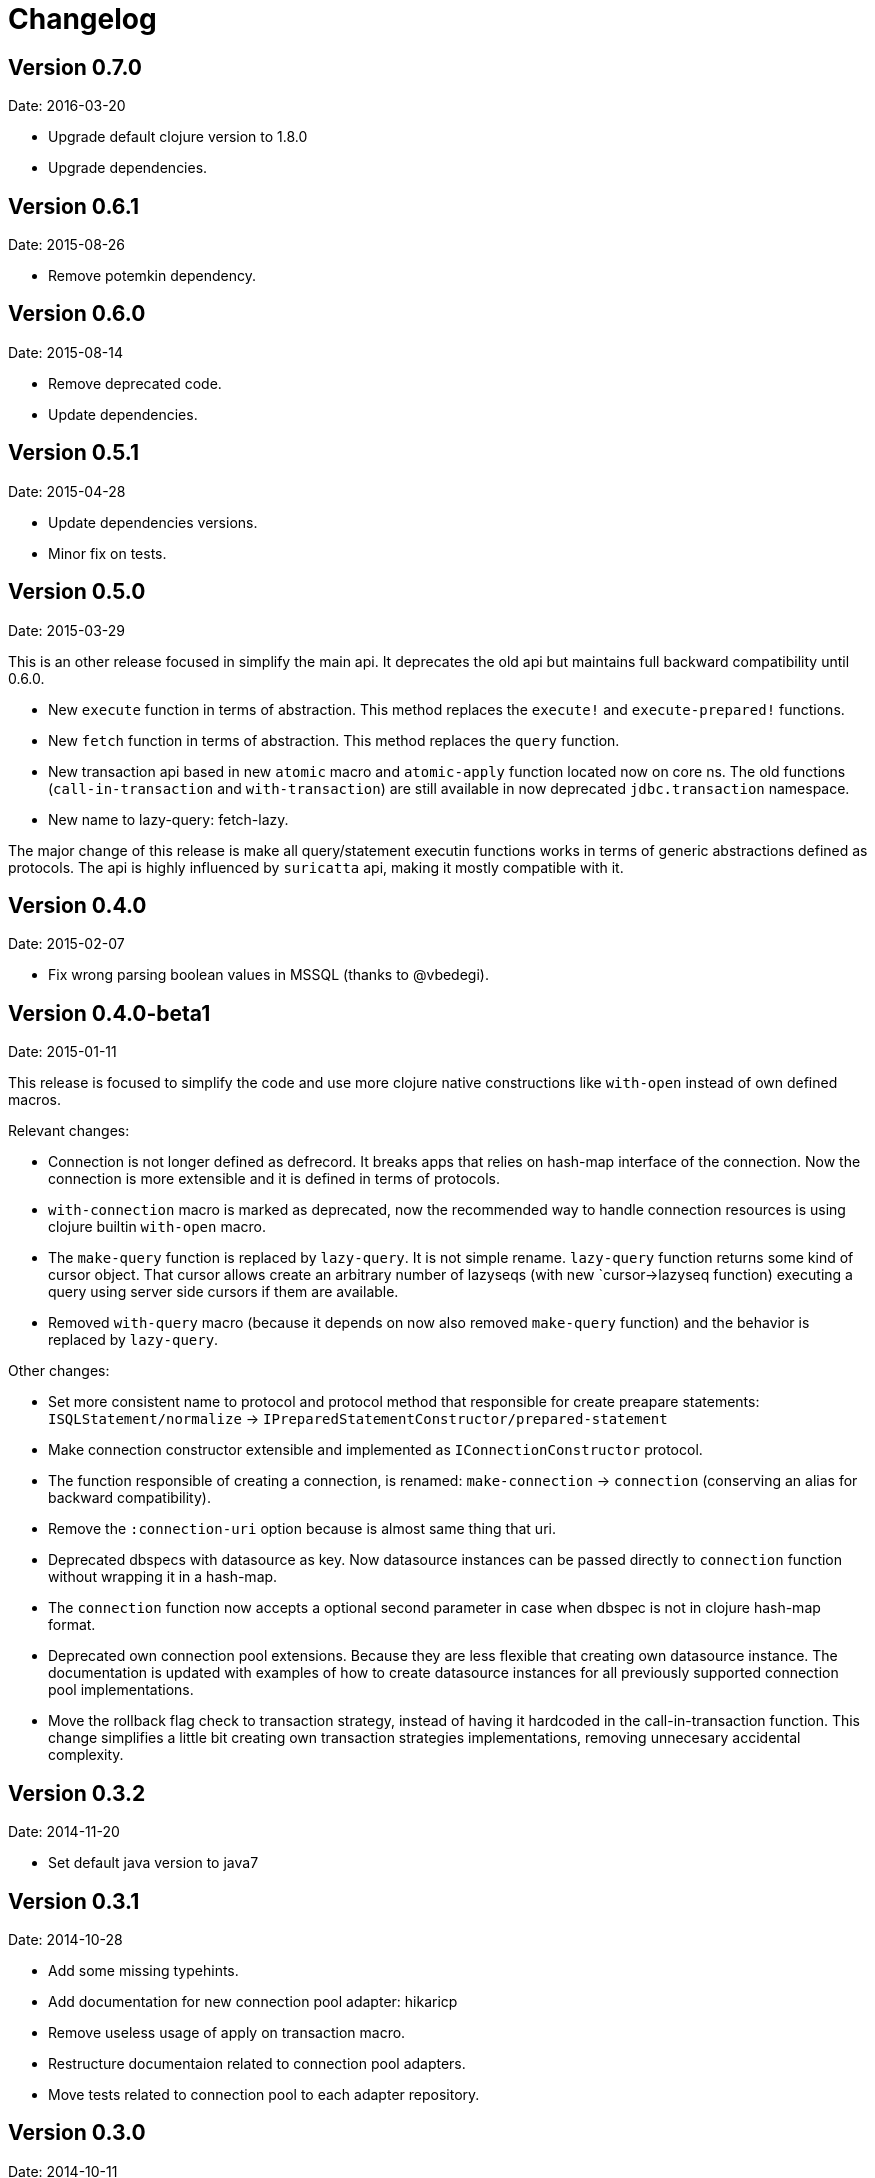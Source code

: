 = Changelog

== Version 0.7.0

Date: 2016-03-20

- Upgrade default clojure version to 1.8.0
- Upgrade dependencies.


== Version 0.6.1

Date: 2015-08-26

- Remove potemkin dependency.


== Version 0.6.0

Date: 2015-08-14

- Remove deprecated code.
- Update dependencies.


== Version 0.5.1

Date: 2015-04-28

- Update dependencies versions.
- Minor fix on tests.


== Version 0.5.0

Date: 2015-03-29

This is an other release focused in simplify the main api. It deprecates the old api but
maintains full backward compatibility until 0.6.0.

- New `execute` function in terms of abstraction. This method replaces the `execute!`
  and `execute-prepared!` functions.
- New `fetch` function in terms of abstraction. This method replaces the `query`
  function.
- New transaction api based in new `atomic` macro and `atomic-apply` function located
  now on core ns. The old functions (`call-in-transaction` and `with-transaction`) are
  still available in now deprecated `jdbc.transaction` namespace.
- New name to lazy-query: fetch-lazy.

The major change of this release is make all query/statement executin functions works
in terms of generic abstractions defined as protocols. The api is highly influenced
by `suricatta` api, making it mostly compatible with it.


== Version 0.4.0

Date: 2015-02-07

- Fix wrong parsing boolean values in MSSQL (thanks to @vbedegi).


== Version 0.4.0-beta1

Date: 2015-01-11


This release is focused to simplify the code and use more clojure native constructions
like `with-open` instead of own defined macros.

Relevant changes:

- Connection is not longer defined as defrecord. It breaks apps that relies on hash-map
  interface of the connection. Now the connection is more extensible and it is defined
  in terms of protocols.
- `with-connection` macro is marked as deprecated, now the recommended way to handle
  connection resources is using clojure builtin `with-open` macro.
- The `make-query` function is replaced by `lazy-query`. It is not simple rename.
  `lazy-query` function returns some kind of cursor object. That cursor allows create an
  arbitrary number of lazyseqs (with new `cursor->lazyseq function) executing a query
  using server side cursors if them are available.
- Removed `with-query` macro (because it depends on now also removed `make-query` function)
  and the behavior is replaced by `lazy-query`.

Other changes:

- Set more consistent name to protocol and protocol method that responsible for create preapare
  statements: `ISQLStatement/normalize` -> `IPreparedStatementConstructor/prepared-statement`
- Make connection constructor extensible and implemented as `IConnectionConstructor` protocol.
- The function responsible of creating a connection, is renamed: `make-connection` -> `connection`
  (conserving an alias for backward compatibility).
- Remove the `:connection-uri` option because is almost same thing that uri.
- Deprecated dbspecs with datasource as key. Now datasource instances can be passed directly to
  `connection` function without wrapping it in a hash-map.
- The `connection` function now accepts a optional second parameter in case when dbspec is not
  in clojure hash-map format.
- Deprecated own connection pool extensions. Because they are less flexible that creating own
  datasource instance. The documentation is updated with examples of how to create datasource
  instances for all previously supported connection pool implementations.
- Move the rollback flag check to transaction strategy, instead of having it hardcoded in the
  call-in-transaction function. This change simplifies a little bit creating own transaction
  strategies implementations, removing unnecesary accidental complexity.


== Version 0.3.2

Date: 2014-11-20

- Set default java version to java7


== Version 0.3.1

Date: 2014-10-28

- Add some missing typehints.
- Add documentation for new connection pool adapter: hikaricp
- Remove useless usage of apply on transaction macro.
- Restructure documentaion related to connection pool adapters.
- Move tests related to connection pool to each adapter repository.


== Version 0.3.0

Date: 2014-10-11

- Remove jdbc.types.connection namespace (records now on jdbc.types ns).
- Remove jdbc.types.resultset namespace (records now on jdbc.types ns).
- New jdbc.meta ns with connection metadata access functions (moved from jdbc.types.connection).
- Type hints for almost all code.
- Split types declaration, protocol defintion and implementation in different namespaces.
- Normalize connection pool parameters, making them more plugable.
- Improve documentation.


== Version 0.2.2

Date: 2014-07-18

- Fixed bug related to max-rows parameter on make-prepared-statement
- Fixed bug related to fetch-size that it was ignored.


== Version 0.2.1

Date: 2014-06-29

- `execute-prepared!` now accepts parametrized sql like other `query` methods.
- Minor fixes.


== Version 0.2.0b3

Date: 2014-06-15

- Move jdbc namespace vars to jdbc.core. potemkin is used for conserve
  backward compatibility but it will be removed in 0.3


== Version 0.2.0b2

Date: 2014-06-08

- Add query-first helper function.


== Version 0.2.0b1

Date: 2014-06-04

- Add optional options parameter to `with-transaction` macro.
- Improved `execute-prepared!` function. Now accepts self prepared statements like `query`.
- Improved `make-prepared-statement` function. Now accept string and parametrized vector
  as sql value.
- Pretty dbspec format.
- Read only connections.
- Set schema to connection.


== Version 0.1.1

Date: 2014-04-06

- Connection pooling is splited to separate module (it preserves same api, but should be
  declared as additional dependency if you want use it).
- Set clojure 1.6 as default clojure version.
- Add apache-commonds dbcp 2.0 connection pool support.
- Breaking change: rename transaction strategy methods to: begin! rollback! commit!
- Breaking change: call-in-transaction now accepts options map insted of named parameters.
- Fix bugs on marking transaction rollback-only.
- Allow set isolation level for transaction.
- Allow set read-only transaction.

== Version 0.1-rc1

Date: 2014-02-16

- jdk6 support added (`java.lang.AutoCloseable` interface is replaced
  with `java.io.Closeable` interface)
- Add ISQLStatement protocol for make easy extend query (and friends) function parameter.
- Performance improvements (with micro bench suite)
- Changed syntax for `with-connection` for more idiomatic way (previous behavior
  mantained for backward compatibility).

== Version 0.1-beta5

Date: 2014-01-21

Note: this should be a last beta release.

- Query functions (make-query, query and with-query) now accepts prepared statements.
- Add ability to extend all behavior between some type is set as parameter to prepared statement
  and retrieved from resultset thanks to `ISQLType` and `ISQLResultSetReadColumn` (this allows
  extend not default types, making it compatible for pass as paramater to jdbc and extend sql types for
  automatically convert them to custom types when are retrieved from resultset).
- Refactored jdbc.types namespace (rename QueryResult to ResultSet and put each type in their own
  namespace and add additional util functions for each type).
- Move all transactions logic to separate namespace, removing it from a main jdbc namespace
  (breaking change).
- Rename `execute-statement` to `execute-statement!` for more concise function naming.
- Remove untested and unused `execute-statement->query-result` function.


== Version 0.1-beta4

Date: 2013-12-14

- Now transaction management is extensible. ITransactionStrategy is exposed and 
  DefaultTransactionStrategy is a default implementation that cases with previous transaction 
  behavior. If you want other transaction strategy, just implement ITransactionStrategy protocol 
  and pass it to `call-in-transaction` function.
- Custom sql types now supported. Extend your type with ISQLType protocol and implement `as-sql-type`
  function for it, that should return database compatible type.
- Backward incompatible change: `mark-as-rollback-only!`, `unmark-rollback-only!` and
  `is-rollback-only?` are renamed to more concise names: `set-rollback!`, `unset-rollback!`
  and `is-rollback-set?`
- Rollback behavior changed. Now rollback functions only affects a current transaction or
  subtransaction and it never interferes in parent transactions.
- Ensuers inmutablity on connection instance on transaction blocks. Now transaction blocks has only one
  clear defined side-effect: commit/rollback/setAutoCommit operations. Rollback flag is more limited
  side-effect that only change state of connection for current transaction.
- Simplify isolation level setting. Now only can set isolation level on dbspec or on creating connection.
  All global state is removed.


== Version 0.1-beta3

Date: 2013-12-08

- Minor code cleaning and function name consistency fixes.
- Expose more private functions as public.
- Fix wrong preconditions and some bugs introduced in previos version.
- Add more tests.


== Version 0.1-beta2

Date: 2013-11-25

- Remove some taken code from clojure.java.jdbc
  that are licensed under epl.
- Add ability to set the isolation level.
- Add new `query` function.
- Change default behavior for querying a database: now the default
  behavior is evaluate a request because of all jdbc implementation
  retrieves all resulset in memory and use lazy-seq is totally useless.


== Version 0.1-beta1

Date: 2013-11-14

- Initial relase
